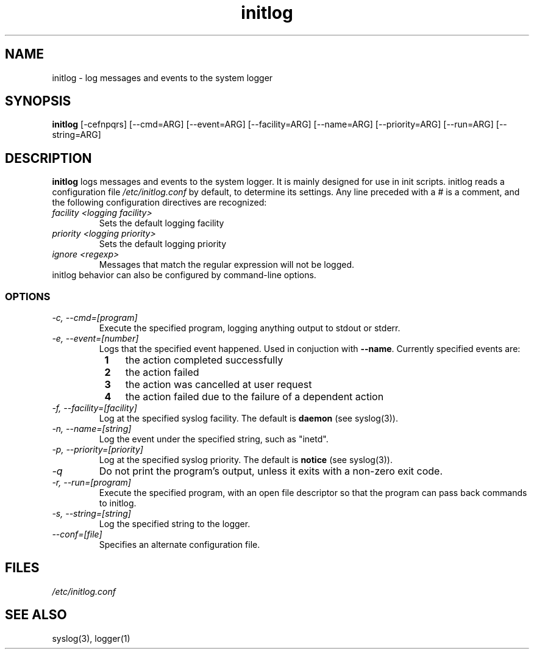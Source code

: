 .TH initlog 8 "Sun Jan 24 1999"
.SH NAME
initlog \- log messages and events to the system logger
.SH SYNOPSIS
.B initlog
[\-cefnpqrs] [\-\-cmd=ARG] [\-\-event=ARG] [\-\-facility=ARG]
[\-\-name=ARG] [\-\-priority=ARG] [\-\-run=ARG] [\-\-string=ARG]
.SH DESCRIPTION
\fBinitlog\fR logs messages and events to the system logger.
It is mainly designed for use in init scripts. initlog
reads a configuration file
.I /etc/initlog.conf
by default, to determine its settings. Any line preceded with a 
.I #
is a comment, and the following configuration directives
are recognized:
.TP
.I facility <logging facility>
Sets the default logging facility
.TP
.I priority <logging priority>
Sets the default logging priority
.TP
.I ignore <regexp>
Messages that match the regular expression will not be logged.
.TP
initlog behavior can also be configured by command-line options.

.SS OPTIONS
.TP
.I "\-c, \-\-cmd=[program]"
Execute the specified program, logging anything output to
stdout or stderr.
.TP
.I "\-e, \-\-event=[number]"
Logs that the specified event happened. Used in conjuction
with \fB\-\-name\fR. Currently specified events are:
.PD 0
.RS 8n
.TP 3n
.B 1
the action completed successfully
.TP
.B 2
the action failed
.TP
.B 3
the action was cancelled at user request
.TP
.B 4
the action failed due to the failure of a dependent action
.RE
.PD
.TP
.I "\-f, \-\-facility=[facility]"
Log at the specified syslog facility. The default
is \fBdaemon\fR (see syslog(3)).
.TP
.I "\-n, \-\-name=[string]"
Log the event under the specified string, such as
"inetd".
.TP
.I "\-p, \-\-priority=[priority]"
Log at the specified syslog priority. The default
is \fBnotice\fR (see syslog(3)).
.TP
.I "\-q"
Do not print the program's output, unless it exits
with a non-zero exit code.
.TP
.I "\-r, \-\-run=[program]"
Execute the specified program, with an open file
descriptor so that the program can pass back
commands to initlog.
.TP
.I "\-s, \-\-string=[string]"
Log the specified string to the logger.
.TP
.I "\-\-conf=[file]"
Specifies an alternate configuration file.
.SH FILES
.I /etc/initlog.conf
.SH "SEE ALSO"
syslog(3), logger(1)
